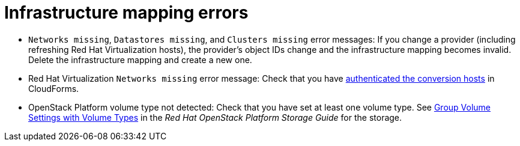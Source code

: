 // Module included in the following assemblies:
// assembly_Common_issues_and_mistakes.adoc
[id="Infrastructure_mapping_errors"]
= Infrastructure mapping errors

[id="Infrastructure_mapping_missing_resources"]
* `Networks missing`, `Datastores missing`, and `Clusters missing` error messages: If you change a provider (including refreshing Red Hat Virtualization hosts), the provider's object IDs change and the infrastructure mapping becomes invalid. Delete the infrastructure mapping and create a new one.

* Red Hat Virtualization `Networks missing` error message: Check that you have xref:Authenticating_the_red_hat_virtualization_conversion_hosts[authenticated the conversion hosts] in CloudForms.

[id="OpenStack_storage_not_detected"]
* OpenStack Platform volume type not detected: Check that you have set at least one volume type. See link:https://access.redhat.com/documentation/en-us/red_hat_openstack_platform/14/html-single/storage_guide/index#section-volumes-advanced-vol-type[Group Volume Settings with Volume Types] in the _Red Hat OpenStack Platform Storage Guide_ for the storage.
